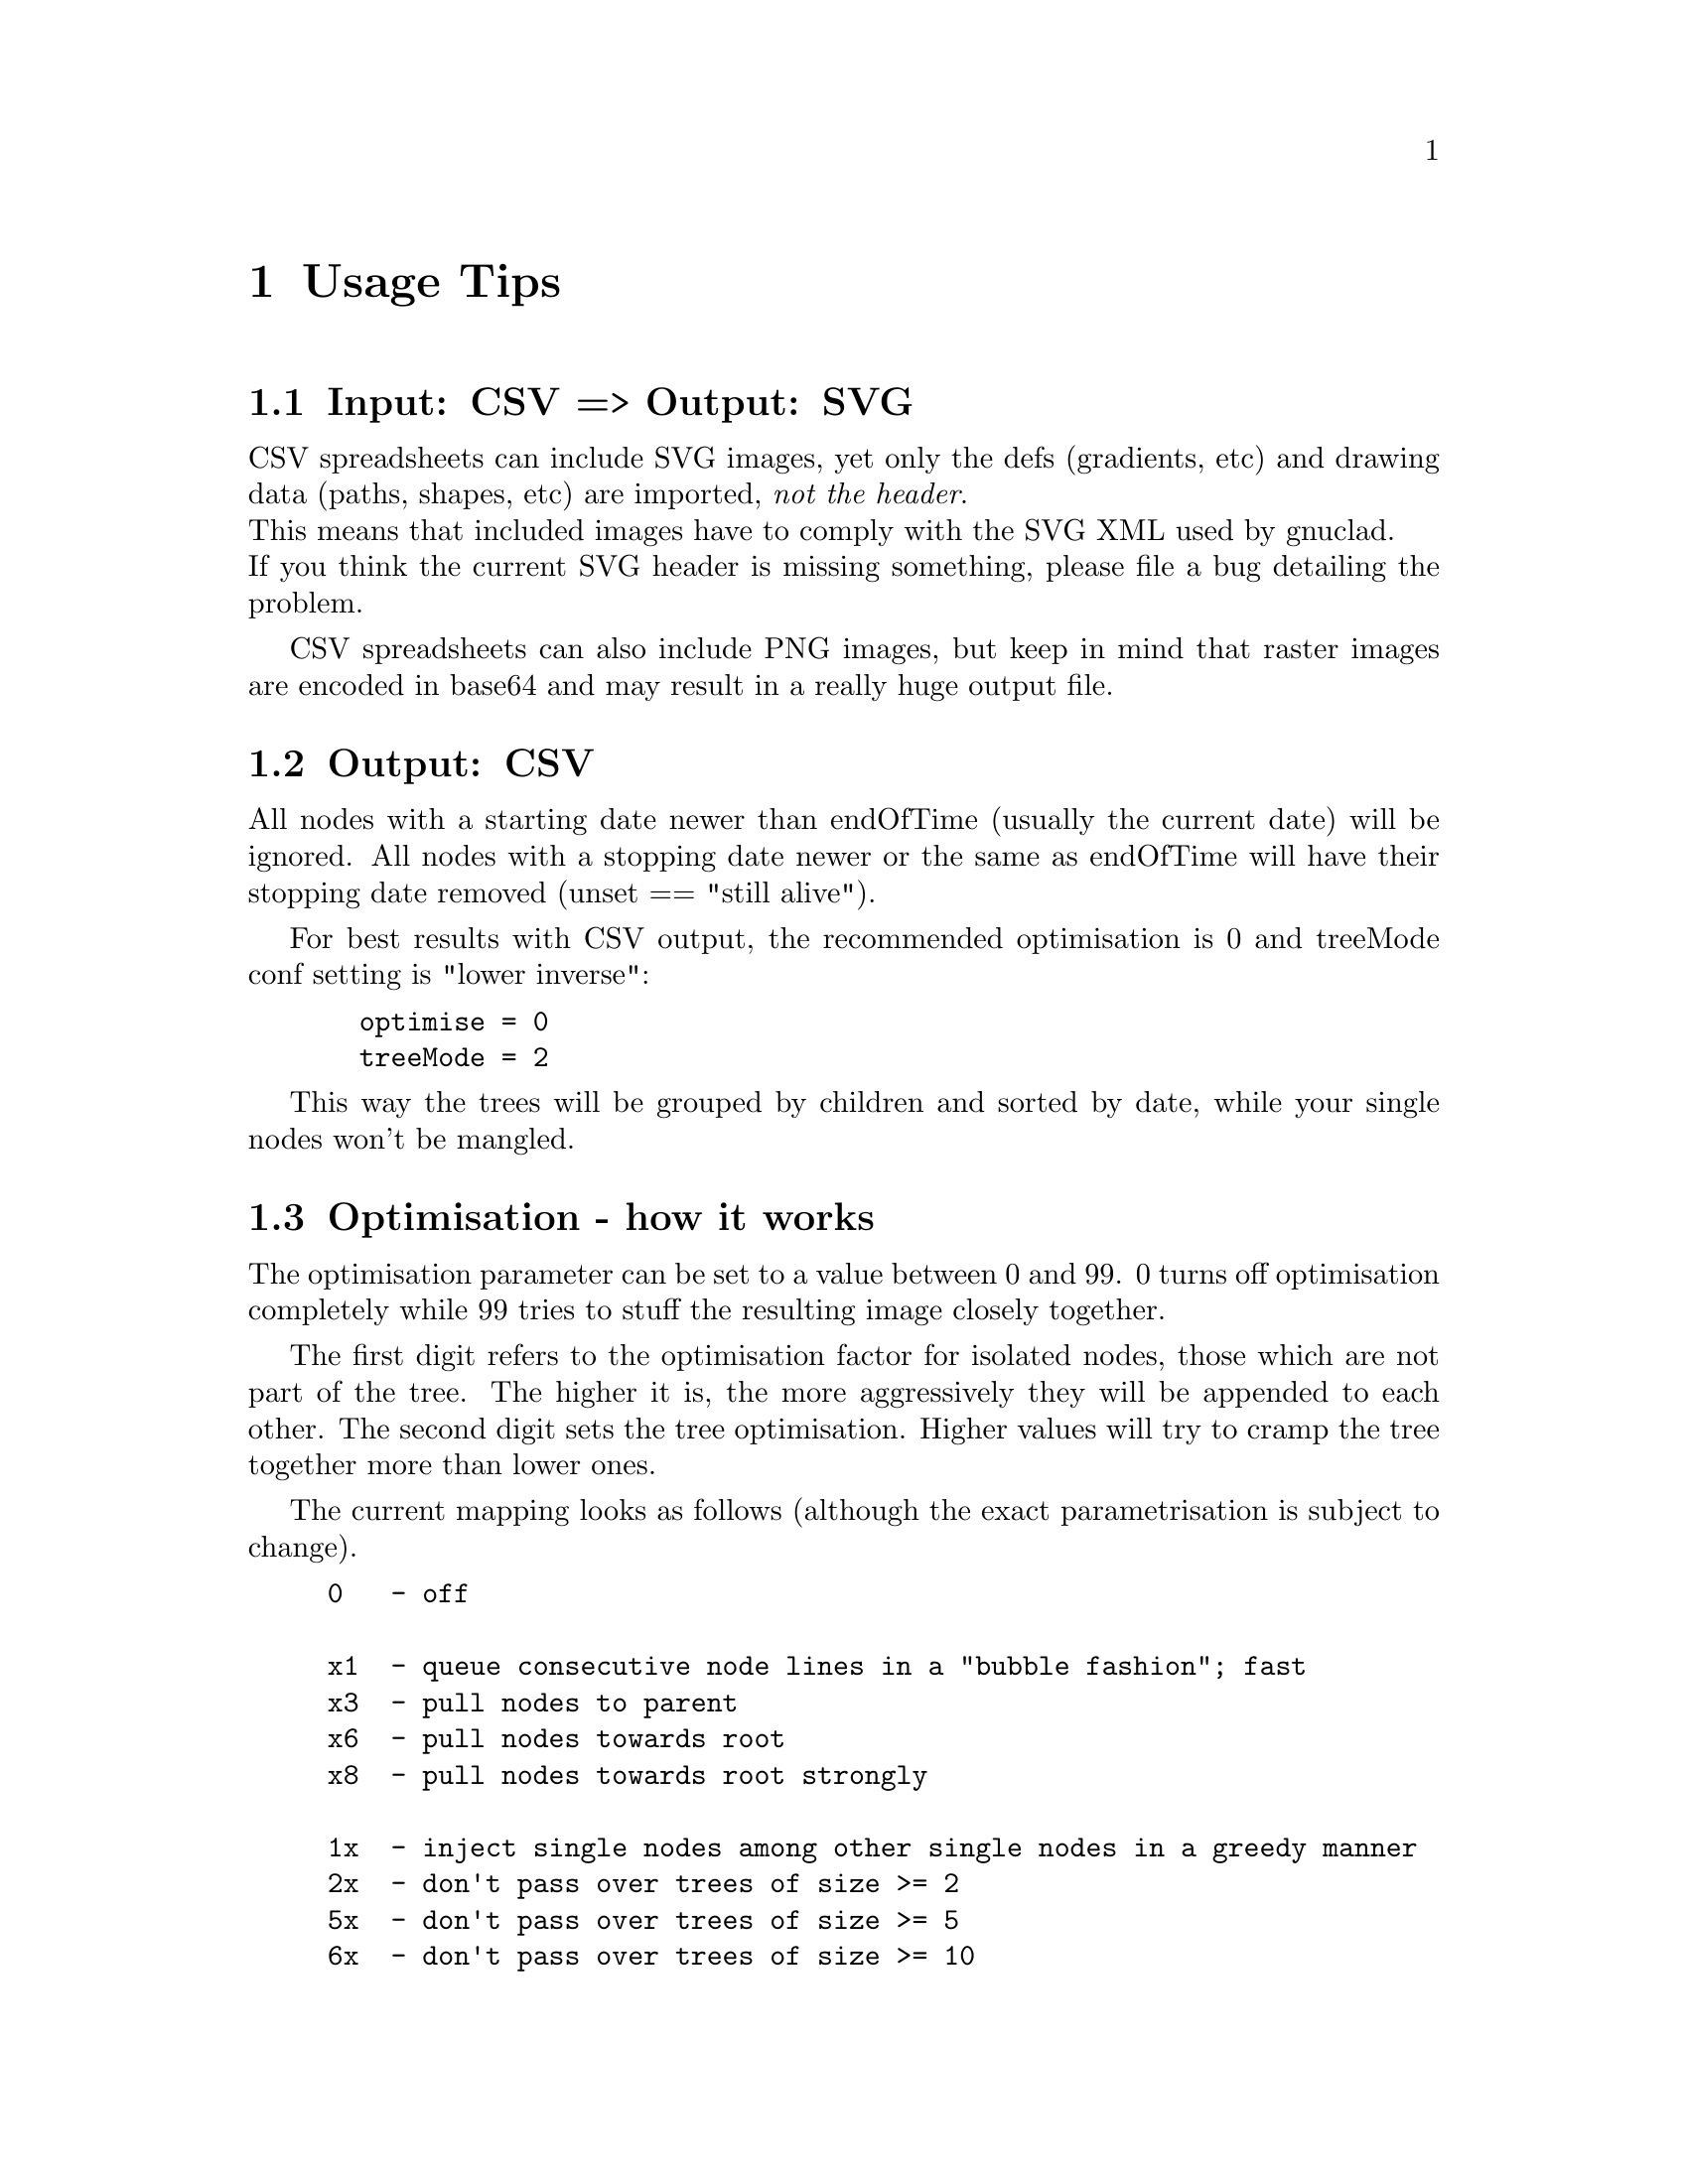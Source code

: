 @c Part of the gnuclad texinfo manual


@node Usage Tips
@chapter Usage Tips

@section Input: CSV => Output: SVG

CSV spreadsheets can include SVG images, yet only the defs (gradients, etc) and
drawing data (paths, shapes, etc) are imported, @emph{not the header}.@*
This means that included images have to comply with the SVG XML used by
gnuclad.@*
If you think the current SVG header is missing something, please file
a bug detailing the problem.

CSV spreadsheets can also include PNG images, but keep in mind that raster images
are encoded in base64 and may result in a really huge output file.


@section Output: CSV

All nodes with a starting date newer than endOfTime (usually the current date)
will be ignored.
All nodes with a stopping date newer or the same as endOfTime will have
their stopping date removed (unset == "still alive").

For best results with CSV output, the recommended optimisation is 0 and
treeMode conf setting is "lower inverse":
@example
  optimise = 0
  treeMode = 2
@end example
This way the trees will be grouped by children and sorted by date, while
your single nodes won't be mangled.


@section Optimisation - how it works

The optimisation parameter can be set to a value between 0 and 99.
0 turns off optimisation completely while 99 tries to stuff the resulting
image closely together.

The first digit refers to the optimisation factor for isolated nodes, those
which are not part of the tree. The higher it is, the more aggressively they
will be appended to each other.
The second digit sets the tree optimisation. Higher values will try to cramp the
tree together more than lower ones.

The current mapping looks as follows (although the exact parametrisation is
subject to change).
@example
0   - off

x1  - queue consecutive node lines in a "bubble fashion"; fast
x3  - pull nodes to parent
x6  - pull nodes towards root
x8  - pull nodes towards root strongly

1x  - inject single nodes among other single nodes in a greedy manner
2x  - don't pass over trees of size >= 2
5x  - don't pass over trees of size >= 5
6x  - don't pass over trees of size >= 10
7x  - don't pass over trees of size >= 20
8x  - don't pass over trees of size >= 50
9x  - don't pass over trees

@end example


@section Optimisation - additional info

The current optimisation is greedy and therefore not exactly stellar.

For example, this optimises well:
@example
           4 -> 2
___          ->  ___ ___ ___
        ___  ->      _______
    _______  ->
    ___      ->

@end example
But a slightly different map doesn't (a human can easily reduce this to 2):
@example
           4 -> 3
___          ->  ___     ___
        ___  ->      _______
    _______  ->    _____
  _____      ->  
@end example
Sorting by start date (see config options) might help a bit.
